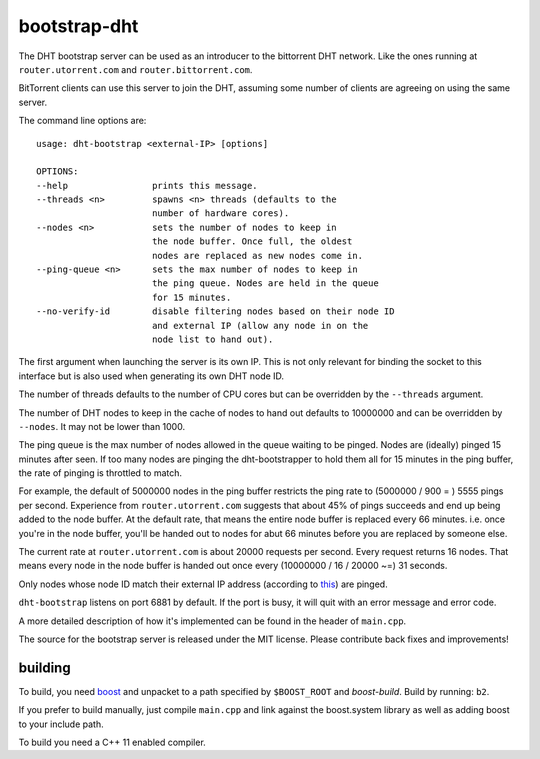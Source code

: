 bootstrap-dht
=============

The DHT bootstrap server can be used as an introducer to the bittorrent
DHT network. Like the ones running at ``router.utorrent.com`` and
``router.bittorrent.com``.

BitTorrent clients can use this server to join the DHT, assuming some number
of clients are agreeing on using the same server.

The command line options are::
	
	usage: dht-bootstrap <external-IP> [options]
	
	OPTIONS:
	--help                prints this message.
	--threads <n>         spawns <n> threads (defaults to the
	                      number of hardware cores).
	--nodes <n>           sets the number of nodes to keep in
	                      the node buffer. Once full, the oldest
	                      nodes are replaced as new nodes come in.
	--ping-queue <n>      sets the max number of nodes to keep in
	                      the ping queue. Nodes are held in the queue
	                      for 15 minutes.
	--no-verify-id        disable filtering nodes based on their node ID
	                      and external IP (allow any node in on the
	                      node list to hand out).


The first argument when launching the server is its own IP. This is not
only relevant for binding the socket to this interface but is also used when
generating its own DHT node ID.

The number of threads defaults to the number of CPU cores but can be
overridden by the ``--threads`` argument.

The number of DHT nodes to keep in the cache of nodes to hand out defaults
to 10000000 and can be overridden by ``--nodes``. It may not be lower than
1000.

The ping queue is the max number of nodes allowed in the queue waiting to
be pinged. Nodes are (ideally) pinged 15 minutes after seen. If too many
nodes are pinging the dht-bootstrapper to hold them all for 15 minutes
in the ping buffer, the rate of pinging is throttled to match.

For example, the default of 5000000 nodes in the ping buffer restricts the
ping rate to (5000000 / 900 = ) 5555 pings per second. Experience from
``router.utorrent.com`` suggests that about 45% of pings succeeds and end
up being added to the node buffer. At the default rate, that means the
entire node buffer is replaced every 66 minutes. i.e. once you're in the
node buffer, you'll be handed out to nodes for abut 66 minutes before you
are replaced by someone else.

The current rate at ``router.utorrent.com`` is about 20000 requests per second.
Every request returns 16 nodes. That means every node in the node buffer is
handed out once every (10000000 / 16 / 20000 ~=) 31 seconds.

Only nodes whose node ID match their external IP address (according to this_)
are pinged.

.. _this: http://libtorrent.org/dht_sec.html

``dht-bootstrap`` listens on port 6881 by default. If the port is busy, it will
quit with an error message and error code.

A more detailed description of how it's implemented can be found in the
header of ``main.cpp``.

The source for the bootstrap server is released under the MIT license.
Please contribute back fixes and improvements!

building
--------

To build, you need boost_ and unpacket to a path specified by ``$BOOST_ROOT``
and *boost-build*. Build by running: ``b2``.

.. _boost: http://www.boost.org

If you prefer to build manually, just compile ``main.cpp`` and link against
the boost.system library as well as adding boost to your include path.

To build you need a C++ 11 enabled compiler.

